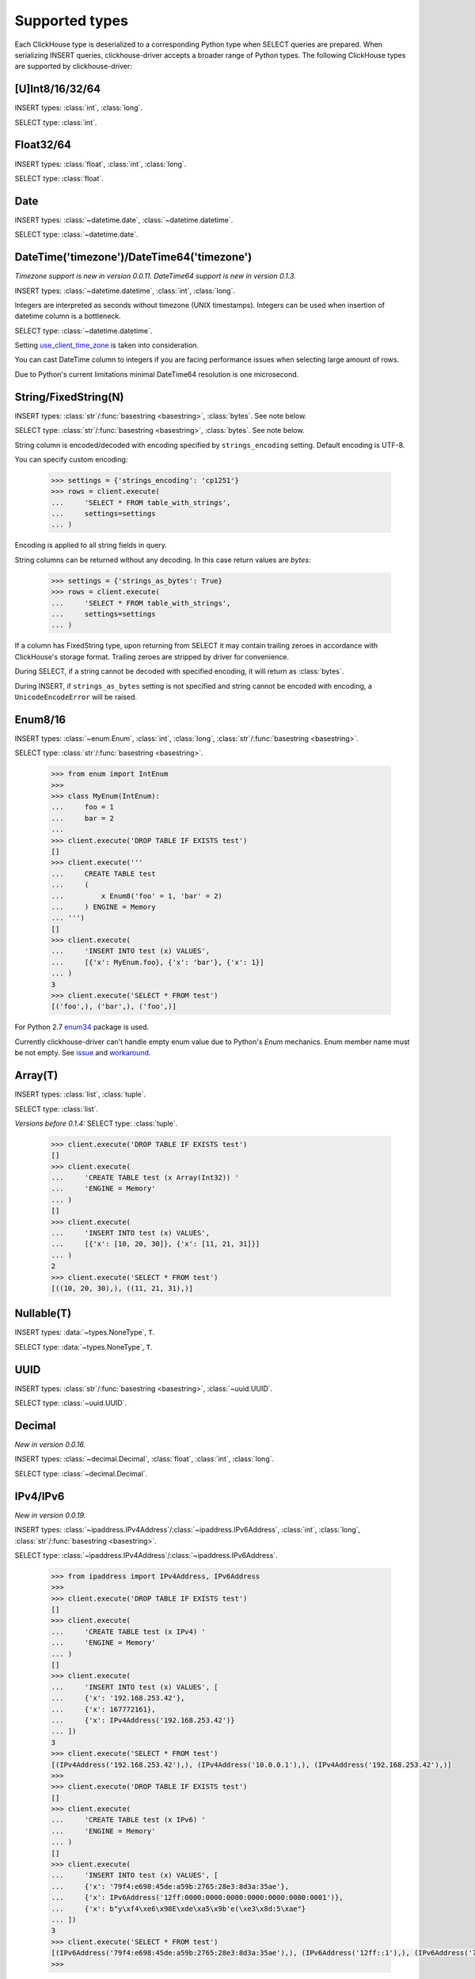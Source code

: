 
Supported types
===============

Each ClickHouse type is deserialized to a corresponding Python type when SELECT queries are prepared.
When serializing INSERT queries, clickhouse-driver accepts a broader range of Python types.
The following ClickHouse types are supported by clickhouse-driver:


[U]Int8/16/32/64
----------------

INSERT types: :class:`int`, :class:`long`.

SELECT type: :class:`int`.


Float32/64
----------

INSERT types: :class:`float`, :class:`int`, :class:`long`.

SELECT type: :class:`float`.


Date
----

INSERT types: :class:`~datetime.date`, :class:`~datetime.datetime`.

SELECT type: :class:`~datetime.date`.


DateTime('timezone')/DateTime64('timezone')
-------------------------------------------

*Timezone support is new in version 0.0.11.*
*DateTime64 support is new in version 0.1.3.*

INSERT types: :class:`~datetime.datetime`, :class:`int`, :class:`long`.

Integers are interpreted as seconds without timezone (UNIX timestamps). Integers can be used when
insertion of datetime column is a bottleneck.

SELECT type: :class:`~datetime.datetime`.

Setting `use_client_time_zone <https://clickhouse.yandex/docs/en/single/#datetime>`_ is taken into consideration.

You can cast DateTime column to integers if you are facing performance issues when selecting large amount of rows.

Due to Python's current limitations minimal DateTime64 resolution is one microsecond.


String/FixedString(N)
---------------------

INSERT types: :class:`str`/:func:`basestring <basestring>`, :class:`bytes`. See note below.

SELECT type: :class:`str`/:func:`basestring <basestring>`, :class:`bytes`. See note below.

String column is encoded/decoded with encoding specified by ``strings_encoding`` setting. Default encoding is UTF-8.

You can specify custom encoding:

    .. code-block:: python

        >>> settings = {'strings_encoding': 'cp1251'}
        >>> rows = client.execute(
        ...     'SELECT * FROM table_with_strings',
        ...     settings=settings
        ... )

Encoding is applied to all string fields in query.

String columns can be returned without any decoding. In this case return values are `bytes`:

    .. code-block:: python

        >>> settings = {'strings_as_bytes': True}
        >>> rows = client.execute(
        ...     'SELECT * FROM table_with_strings',
        ...     settings=settings
        ... )


If a column has FixedString type, upon returning from SELECT it may contain trailing zeroes
in accordance with ClickHouse's storage format. Trailing zeroes are stripped by driver for convenience.

During SELECT, if a string cannot be decoded with specified encoding, it will return as :class:`bytes`.

During INSERT, if ``strings_as_bytes`` setting is not specified and string cannot be encoded with encoding,
a ``UnicodeEncodeError`` will be raised.


Enum8/16
--------

INSERT types: :class:`~enum.Enum`, :class:`int`, :class:`long`, :class:`str`/:func:`basestring <basestring>`.

SELECT type: :class:`str`/:func:`basestring <basestring>`.

    .. code-block:: python

        >>> from enum import IntEnum
        >>>
        >>> class MyEnum(IntEnum):
        ...     foo = 1
        ...     bar = 2
        ...
        >>> client.execute('DROP TABLE IF EXISTS test')
        []
        >>> client.execute('''
        ...     CREATE TABLE test
        ...     (
        ...         x Enum8('foo' = 1, 'bar' = 2)
        ...     ) ENGINE = Memory
        ... ''')
        []
        >>> client.execute(
        ...     'INSERT INTO test (x) VALUES',
        ...     [{'x': MyEnum.foo}, {'x': 'bar'}, {'x': 1}]
        ... )
        3
        >>> client.execute('SELECT * FROM test')
        [('foo',), ('bar',), ('foo',)]

For Python 2.7 `enum34 <https://pypi.org/project/enum34>`_ package is used.

Currently clickhouse-driver can't handle empty enum value due to Python's `Enum` mechanics.
Enum member name must be not empty. See `issue`_ and  `workaround`_.

.. _issue: https://github.com/mymarilyn/clickhouse-driver/issues/48
.. _workaround: https://github.com/mymarilyn/clickhouse-driver/issues/48#issuecomment-412480613


Array(T)
--------

INSERT types: :class:`list`, :class:`tuple`.

SELECT type: :class:`list`.

*Versions before 0.1.4:* SELECT type: :class:`tuple`.


    .. code-block:: python

        >>> client.execute('DROP TABLE IF EXISTS test')
        []
        >>> client.execute(
        ...     'CREATE TABLE test (x Array(Int32)) '
        ...     'ENGINE = Memory'
        ... )
        []
        >>> client.execute(
        ...     'INSERT INTO test (x) VALUES',
        ...     [{'x': [10, 20, 30]}, {'x': [11, 21, 31]}]
        ... )
        2
        >>> client.execute('SELECT * FROM test')
        [((10, 20, 30),), ((11, 21, 31),)]


Nullable(T)
-----------

INSERT types: :data:`~types.NoneType`, ``T``.

SELECT type: :data:`~types.NoneType`, ``T``.


UUID
----

INSERT types: :class:`str`/:func:`basestring <basestring>`, :class:`~uuid.UUID`.

SELECT type: :class:`~uuid.UUID`.


Decimal
-------

*New in version 0.0.16.*

INSERT types: :class:`~decimal.Decimal`, :class:`float`, :class:`int`, :class:`long`.

SELECT type: :class:`~decimal.Decimal`.


IPv4/IPv6
---------

*New in version 0.0.19.*

INSERT types: :class:`~ipaddress.IPv4Address`/:class:`~ipaddress.IPv6Address`, :class:`int`, :class:`long`, :class:`str`/:func:`basestring <basestring>`.

SELECT type: :class:`~ipaddress.IPv4Address`/:class:`~ipaddress.IPv6Address`.

    .. code-block:: python

        >>> from ipaddress import IPv4Address, IPv6Address
        >>>
        >>> client.execute('DROP TABLE IF EXISTS test')
        []
        >>> client.execute(
        ...     'CREATE TABLE test (x IPv4) '
        ...     'ENGINE = Memory'
        ... )
        []
        >>> client.execute(
        ...     'INSERT INTO test (x) VALUES', [
        ...     {'x': '192.168.253.42'},
        ...     {'x': 167772161},
        ...     {'x': IPv4Address('192.168.253.42')}
        ... ])
        3
        >>> client.execute('SELECT * FROM test')
        [(IPv4Address('192.168.253.42'),), (IPv4Address('10.0.0.1'),), (IPv4Address('192.168.253.42'),)]
        >>>
        >>> client.execute('DROP TABLE IF EXISTS test')
        []
        >>> client.execute(
        ...     'CREATE TABLE test (x IPv6) '
        ...     'ENGINE = Memory'
        ... )
        []
        >>> client.execute(
        ...     'INSERT INTO test (x) VALUES', [
        ...     {'x': '79f4:e698:45de:a59b:2765:28e3:8d3a:35ae'},
        ...     {'x': IPv6Address('12ff:0000:0000:0000:0000:0000:0000:0001')},
        ...     {'x': b"y\xf4\xe6\x98E\xde\xa5\x9b'e(\xe3\x8d:5\xae"}
        ... ])
        3
        >>> client.execute('SELECT * FROM test')
        [(IPv6Address('79f4:e698:45de:a59b:2765:28e3:8d3a:35ae'),), (IPv6Address('12ff::1'),), (IPv6Address('79f4:e698:45de:a59b:2765:28e3:8d3a:35ae'),)]
        >>>

For Python 2.7 `ipaddress <https://pypi.org/project/ipaddress>`_ package is used.


LowCardinality(T)
-----------------

*New in version 0.0.20.*

INSERT types: ``T``.

SELECT type: ``T``.


SimpleAggregateFunction(F, T)
-----------------------------

*New in version 0.0.21.*

INSERT types: ``T``.

SELECT type: ``T``.

AggregateFunctions for `AggregatingMergeTree` Engine are not supported.


Tuple(T1, T2, ...)
------------------

*New in version 0.1.4.*

INSERT types: :class:`list`, :class:`tuple`.

SELECT type: :class:`tuple`.


Nested
------

Nested type is represented by sequence of arrays. In example below actual
columns for are ``col.name`` and ``col.version``.

    .. code-block:: sql

      :) CREATE TABLE test_nested (col Nested(name String, version UInt16)) Engine = Memory;

      CREATE TABLE test_nested
      (
          `col` Nested(
          name String,
          version UInt16)
      )
      ENGINE = Memory

      Ok.

      0 rows in set. Elapsed: 0.005 sec.

      :) DESCRIBE TABLE test_nested FORMAT TSV;

      DESCRIBE TABLE test_nested
      FORMAT TSV

      col.name	Array(String)
      col.version	Array(UInt16)

      2 rows in set. Elapsed: 0.004 sec.

Inserting data into nested column in ``clickhouse-client``:

    .. code-block:: sql

      :) INSERT INTO test_nested VALUES (['a', 'b', 'c'], [100, 200, 300]);

      INSERT INTO test_nested VALUES

      Ok.

      1 rows in set. Elapsed: 0.003 sec.

Inserting data into nested column with ``clickhouse-driver``:

    .. code-block:: python

      client.execute('INSERT INTO test_nested VALUES', [
          (['a', 'b', 'c'], [100, 200, 300]),
      ])
